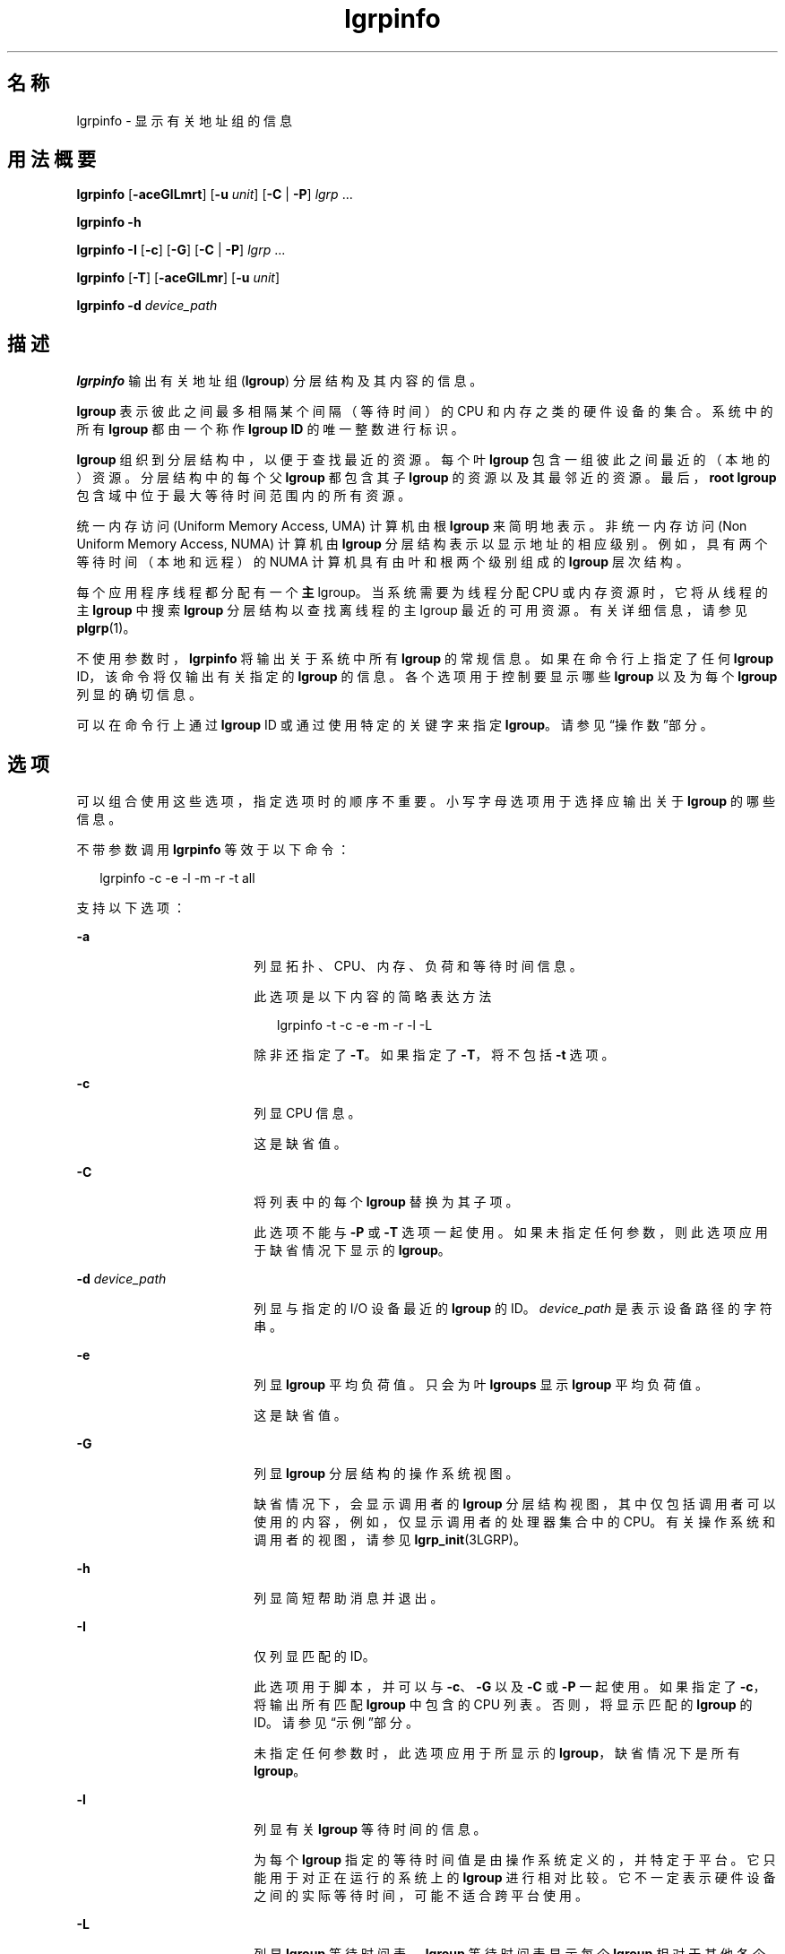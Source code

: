 '\" te
.\" Copyright (c) 2006, 2012, Oracle and/or its affiliates. All rights reserved.
.TH lgrpinfo 1 "2012 年 3 月 5 日" "SunOS 5.11" "用户命令"
.SH 名称
lgrpinfo \- 显示有关地址组的信息
.SH 用法概要
.LP
.nf
\fBlgrpinfo\fR [\fB-aceGlLmrt\fR] [\fB-u\fR \fIunit\fR] [\fB-C\fR | \fB-P\fR] \fIlgrp\fR ...
.fi

.LP
.nf
\fBlgrpinfo\fR \fB-h\fR
.fi

.LP
.nf
\fBlgrpinfo\fR \fB-I\fR [\fB-c\fR] [\fB-G\fR] [\fB-C\fR | \fB-P\fR] \fIlgrp\fR ...
.fi

.LP
.nf
\fBlgrpinfo\fR [\fB-T\fR] [\fB-aceGlLmr\fR] [\fB-u\fR \fIunit\fR]
.fi

.LP
.nf
\fBlgrpinfo\fR \fB-d\fR \fIdevice_path\fR
.fi

.SH 描述
.sp
.LP
\fBlgrpinfo\fR 输出有关地址组 (\fBlgroup\fR) 分层结构及其内容的信息。
.sp
.LP
\fBlgroup\fR 表示彼此之间最多相隔某个间隔（等待时间）的 CPU 和内存之类的硬件设备的集合。系统中的所有 \fBlgroup\fR 都由一个称作 \fBlgroup ID\fR 的唯一整数进行标识。
.sp
.LP
\fBlgroup\fR 组织到分层结构中，以便于查找最近的资源。每个叶 \fBlgroup\fR 包含一组彼此之间最近的（本地的）资源。分层结构中的每个父 \fBlgroup\fR 都包含其子 \fBlgroup\fR 的资源以及其最邻近的资源。最后，\fBroot\fR \fBlgroup\fR 包含域中位于最大等待时间范围内的所有资源。
.sp
.LP
统一内存访问 (Uniform Memory Access, UMA) 计算机由根 \fBlgroup\fR 来简明地表示。非统一内存访问 (Non Uniform Memory Access, NUMA) 计算机由 \fBlgroup\fR 分层结构表示以显示地址的相应级别。例如，具有两个等待时间（本地和远程）的 NUMA 计算机具有由叶和根两个级别组成的 \fBlgroup\fR 层次结构。
.sp
.LP
每个应用程序线程都分配有一个\fB主\fR lgroup。当系统需要为线程分配 CPU 或内存资源时，它将从线程的主 \fBlgroup\fR 中搜索 \fBlgroup\fR 分层结构以查找离线程的主 lgroup 最近的可用资源。有关详细信息，请参见 \fBplgrp\fR(1)。
.sp
.LP
不使用参数时，\fBlgrpinfo\fR 将输出关于系统中所有 \fBlgroup\fR 的常规信息。如果在命令行上指定了任何 \fBlgroup\fR ID，该命令将仅输出有关指定的 \fBlgroup\fR 的信息。各个选项用于控制要显示哪些 \fBlgroup\fR 以及为每个 \fBlgroup\fR 列显的确切信息。
.sp
.LP
可以在命令行上通过 \fBlgroup\fR ID 或通过使用特定的关键字来指定 \fBlgroup\fR。请参见\fB\fR“操作数”部分。
.SH 选项
.sp
.LP
可以组合使用这些选项，指定选项时的顺序不重要。小写字母选项用于选择应输出关于 \fBlgroup\fR 的哪些信息。 
.sp
.LP
不带参数调用 \fBlgrpinfo\fR 等效于以下命令：
.sp
.in +2
.nf
lgrpinfo -c -e -l -m -r -t all
.fi
.in -2
.sp

.sp
.LP
支持以下选项：
.sp
.ne 2
.mk
.na
\fB\fB-a\fR\fR
.ad
.RS 18n
.rt  
列显拓扑、CPU、内存、负荷和等待时间信息。 
.sp
此选项是以下内容的简略表达方法 
.sp
.in +2
.nf
lgrpinfo -t -c -e -m -r -l -L
.fi
.in -2
.sp

除非还指定了 \fB-T\fR。如果指定了 \fB-T\fR，将不包括 \fB-t\fR 选项。 
.RE

.sp
.ne 2
.mk
.na
\fB\fB-c\fR\fR
.ad
.RS 18n
.rt  
列显 CPU 信息。 
.sp
这是缺省值。
.RE

.sp
.ne 2
.mk
.na
\fB\fB-C\fR\fR
.ad
.RS 18n
.rt  
将列表中的每个 \fBlgroup\fR 替换为其子项。
.sp
此选项不能与 \fB-P\fR 或 \fB-T\fR 选项一起使用。如果未指定任何参数，则此选项应用于缺省情况下显示的 \fBlgroup\fR。
.RE

.sp
.ne 2
.mk
.na
\fB\fB-d\fR \fIdevice_path\fR\fR
.ad
.RS 18n
.rt  
列显与指定的 I/O 设备最近的 \fBlgroup\fR 的 ID。\fIdevice_path\fR 是表示设备路径的字符串。
.RE

.sp
.ne 2
.mk
.na
\fB\fB-e\fR\fR
.ad
.RS 18n
.rt  
列显 \fBlgroup\fR 平均负荷值。只会为叶 \fBlgroups\fR 显示 \fBlgroup\fR 平均负荷值。
.sp
这是缺省值。 
.RE

.sp
.ne 2
.mk
.na
\fB\fB-G\fR\fR
.ad
.RS 18n
.rt  
列显 \fBlgroup\fR 分层结构的操作系统视图。 
.sp
缺省情况下，会显示调用者的 \fBlgroup\fR 分层结构视图，其中仅包括调用者可以使用的内容，例如，仅显示调用者的处理器集合中的 CPU。有关操作系统和调用者的视图，请参见 \fBlgrp_init\fR(3LGRP)。
.RE

.sp
.ne 2
.mk
.na
\fB\fB-h\fR\fR
.ad
.RS 18n
.rt  
列显简短帮助消息并退出。
.RE

.sp
.ne 2
.mk
.na
\fB\fB-I\fR\fR
.ad
.RS 18n
.rt  
仅列显匹配的 ID。 
.sp
此选项用于脚本，并可以与 \fB-c\fR、\fB-G\fR 以及 \fB-C\fR 或 \fB-P\fR 一起使用。如果指定了 \fB-c\fR，将输出所有匹配 \fBlgroup\fR 中包含的 CPU 列表。否则，将显示匹配的 \fBlgroup\fR 的 ID。请参见\fB\fR“示例”部分。
.sp
未指定任何参数时，此选项应用于所显示的 \fBlgroup\fR，缺省情况下是所有 \fBlgroup\fR。
.RE

.sp
.ne 2
.mk
.na
\fB\fB-l\fR\fR
.ad
.RS 18n
.rt  
列显有关 \fBlgroup\fR 等待时间的信息。 
.sp
为每个 \fBlgroup\fR 指定的等待时间值是由操作系统定义的，并特定于平台。它只能用于对正在运行的系统上的 \fBlgroup\fR 进行相对比较。它不一定表示硬件设备之间的实际等待时间，可能不适合跨平台使用。
.RE

.sp
.ne 2
.mk
.na
\fB\fB-L\fR\fR
.ad
.RS 18n
.rt  
列显 \fBlgroup\fR 等待时间表。\fBlgroup\fR 等待时间表显示每个 \fBlgroup\fR 相对于其他各个 \fBlgroups\fR（包括自身）的相对等待时间。
.RE

.sp
.ne 2
.mk
.na
\fB\fB-m\fR\fR
.ad
.RS 18n
.rt  
列显内存信息。 
.sp
除非还指定了 \fB-u\fR 选项，否则将根据情况对内存大小的单位进行调整，使最后生成的值为 \fB0\fR 到 \fB1023\fR 之间的整数。只会为小于 \fB10\fR 的值显示数字的小数部分。此行为类似于使用 \fBls\fR(1) 或 \fBdf\fR(1M) 的 \fB-h\fR 选项显示用户可读的格式。
.sp
这是缺省值。
.RE

.sp
.ne 2
.mk
.na
\fB\fB-P\fR\fR
.ad
.RS 18n
.rt  
将列表中的每个 \fBlgroup\fR 替换为其父项。 
.sp
此选项无法与 \fB-C\fR 或 \fB-T\fR 选项一起使用。未指定任何参数时，此选项应用于所显示的 \fBlgroup\fR，缺省情况下是所有 \fBlgroup\fR。 
.RE

.sp
.ne 2
.mk
.na
\fB\fB-r\fR\fR
.ad
.RS 18n
.rt  
列显有关 \fBlgroup\fR 资源的信息。 
.sp
资源由一组 \fBlgroup\fR 来表示，其中每个成员 \fBlgroup\fR 直接包含 CPU 和内存资源。如果还指定了 \fB-T\fR，则只会显示有关中间 \fBlgroup\fR 的资源的信息。 
.RE

.sp
.ne 2
.mk
.na
\fB\fB-t\fR\fR
.ad
.RS 18n
.rt  
列显有关 \fBlgroup\fR 拓扑的信息。
.sp
这是缺省值。
.RE

.sp
.ne 2
.mk
.na
\fB\fB-T\fR\fR
.ad
.RS 18n
.rt  
以图形方式将系统的 \fBlgroup\fR 拓扑列显为树的形式。此选项只能与 \fB-a\fR、\fB-c\fR、\fB-e\fR、\fB-G\fR、\fB-l\fR、\fB-L\fR、\fB-m\fR、\fB-r\fR 和 \fB-u\fR 选项一起使用。与 \fB-r\fR 一起使用时，它只输出中间 \fBlgroup\fR 的 \fBlgroup\fR 资源。当 \fB-T\fR 与 \fB-a\fR 一起使用时，\fB-t\fR 选项会被忽略。不会输出 \fBroot\fR \fBlgroup\fR 的任何信息，除非它是唯一的 \fBlgroup\fR。
.RE

.sp
.ne 2
.mk
.na
\fB\fB-u\fR \fIunits\fR\fR
.ad
.RS 18n
.rt  
指定内存单位。单位应该为 b、k、m、g、t、p 或 e，分别表示字节、千字节、兆字节、千兆字节、兆兆字节、千兆兆字节、艾字节。只会为小于 10 的值显示数字的小数部分。此行为类似于使用 \fBls\fR(1) 或 \fBdf\fR(1M) 的 \fB-h\fR 选项显示用户可读的格式。
.RE

.SH 操作数
.sp
.LP
支持下列操作数：
.sp
.ne 2
.mk
.na
\fB\fIlgrp\fR\fR
.ad
.RS 8n
.rt  
可以在命令行上通过 \fBlgroup\fR ID 或使用以下关键字之一来指定 \fBlgroup\fR：
.sp
.ne 2
.mk
.na
\fBall\fR
.ad
.RS 16n
.rt  
所有 \fBlgroup\fR。
.sp
这是缺省值。
.RE

.sp
.ne 2
.mk
.na
\fBintermediate\fR
.ad
.RS 16n
.rt  
所有中间 \fBlgroup\fR。中间 lgroup 是具有父项和子项的 \fBlgroup\fR。
.RE

.sp
.ne 2
.mk
.na
\fBleaves\fR
.ad
.RS 16n
.rt  
所有叶 \fBlgroup\fR。叶 \fBlgroup\fR 指的是在 \fBlgroup\fR 分层结构中没有子代的 \fBlgroup\fR。
.RE

.sp
.ne 2
.mk
.na
\fBroot\fR
.ad
.RS 16n
.rt  
根 \fBlgroup\fR。根 \fBlgroup\fR 包含域中位于最大等待时间范围内的所有资源，且没有父 \fBlgroup\fR。
.RE

.RE

.sp
.LP
如果指定的 \fBlgroup\fR 无效，lgrpinfo 命令将在标准错误上列显一条显示有无效 ID 的消息，然后继续处理命令行中指定的其他 \fBlgroup\fR。如果指定的 \fBlgroup\fR 都无效，则 \fBlgrpinfo\fR 将以退出状态 \fB2\fR 退出。
.SH 示例
.LP
\fB示例 1 \fR列显有关 lgroup 的信息
.sp
.LP
以下示例输出有关系统中的 \fBlgroup\fR 的常规信息。 

.sp
.LP
在此示例中，系统为具有两个节点的 2 CPU AMD Opteron 计算机，每个节点具有一个 CPU 和 2 千兆字节的内存。每个节点由一个叶 \fBlgroup\fR 来表示。根 \fBlgroup\fR 包含计算机中的所有资源：

.sp
.in +2
.nf
$ lgrpinfo
  lgroup 0 (root):
          Children: 1 2
          CPUs: 0 1
          Memory: installed 4.0G, allocated 2.2G, free 1.8G
          Lgroup resources: 1 2 (CPU); 1 2 (memory)
          Latency: 83
  lgroup 1 (leaf):
          Children: none, Parent: 0
          CPU: 0
          Memory: installed 2.0G, allocated 1.2G, free 788M
          Lgroup resources: 1 (CPU); 1 (memory)
          Load: 0.793
          Latency: 56
  lgroup 2 (leaf):
          Children: none, Parent: 0
          CPU: 1
          Memory: installed 2.0G, allocated 1017M, free 1.0G
          Lgroup resources: 2 (CPU); 2 (memory)
          Load: 0.817
          Latency: 56
.fi
.in -2
.sp

.LP
\fB示例 2 \fR列显 lgroup 拓扑
.sp
.LP
以下示例输出了 4 CPU AMD Opteron 计算机上的 lgroup 拓扑树：

.sp
.in +2
.nf
$ lgrpinfo -T
  0
  |-- 5
  |   `-- 1
  |-- 6
  |   `-- 2
  |-- 7
  |   `-- 3
  `-- 8
      `-- 4
.fi
.in -2
.sp

.LP
\fB示例 3 \fR列显 lgroup 拓扑
.sp
.LP
以下示例输出了 2 CPU AMD Opteron 计算机上的 lgroup 拓扑树、资源、内存和 CPU 信息：

.sp
.in +2
.nf
$ lgrpinfo -Ta
  0
  |-- 1
  |   CPU: 0
  |   Memory: installed 2.0G, allocated 1.2G, free 790M
  |   Load: 0.274
  |   Latency: 56
  `-- 2
      CPU: 1
      Memory: installed 2.0G, allocated 1019M, free 1.0G
      Load: 0.937
      Latency: 56

Lgroup latencies:

------------
    |  0  1  2
  ------------
  0 | 83 83 83
  1 | 83 56 83
  2 | 83 83 56
  ------------
.fi
.in -2
.sp

.LP
\fB示例 4 \fR列显 lgroup ID
.sp
.LP
以下示例输出了根 lgroup 的子代的 lgroup ID： 

.sp
.in +2
.nf
$ lgrpinfo -I -C root
  1 2
.fi
.in -2
.sp

.LP
\fB示例 5 \fR列显 CPU ID
.sp
.LP
以下示例输出了 lgroup 1 中的所有 CPU 的 CPU ID：

.sp
.in +2
.nf
$ lgrpinfo -c -I 1
  0
.fi
.in -2
.sp

.LP
\fB示例 6 \fR列显有关 lgroup 等待时间的信息
.sp
.LP
以下示例输出了有关 lgroup 等待时间的信息： 

.sp
.in +2
.nf
 $ lgrpinfo -l
  lgroup 0 (root):
          Latency: 83
  lgroup 1 (leaf):
          Latency: 56
  lgroup 2 (leaf):
          Latency: 5
.fi
.in -2
.sp

.LP
\fB示例 7 \fR列显与给定设备最近的 lgroup 的 ID
.sp
.LP
以下示例表明 lgroup 2 和 6 与给定设备最近。

.sp
.in +2
.nf
$ lgrpinfo -d /dev/dsk/c9t0d0s0
  lgroup IDs : 2 6
.fi
.in -2
.sp

.SH 退出状态
.sp
.LP
将返回以下退出值：
.sp
.ne 2
.mk
.na
\fB\fB0\fR\fR
.ad
.RS 5n
.rt  
成功完成。
.RE

.sp
.ne 2
.mk
.na
\fB\fB1\fR\fR
.ad
.RS 5n
.rt  
无法从系统获取 \fBlgroup\fR 信息。
.RE

.sp
.ne 2
.mk
.na
\fB\fB2\fR\fR
.ad
.RS 5n
.rt  
指定的所有 \fBlgroups\fR 或 \fIdevice_path\fR 无效。
.RE

.sp
.ne 2
.mk
.na
\fB\fB3\fR\fR
.ad
.RS 5n
.rt  
语法无效。
.RE

.SH 属性
.sp
.LP
有关下列属性的说明，请参见 \fBattributes\fR(5)：
.sp

.sp
.TS
tab() box;
cw(2.75i) |cw(2.75i) 
lw(2.75i) |lw(2.75i) 
.
属性类型属性值
_
可用性system/core-os
_
接口稳定性请参见下文。
.TE

.sp
.LP
用户可读的输出是 "Uncommitted"（未确定）。
.SH 另请参见
.sp
.LP
\fBls\fR(1)、\fBplgrp\fR(1)、\fBpmap\fR(1)、\fBproc\fR(1)、\fBps\fR(1)、\fBdf\fR(1M)、\fBprstat\fR(1M)、\fBlgrp_init\fR(3LGRP)、\fBliblgrp\fR(3LIB)、\fBlgrp_cpus\fR(3LGRP)、\fBlgrp_resources\fR(3LGRP)、\fBproc\fR(4)、\fBattributes\fR(5)
